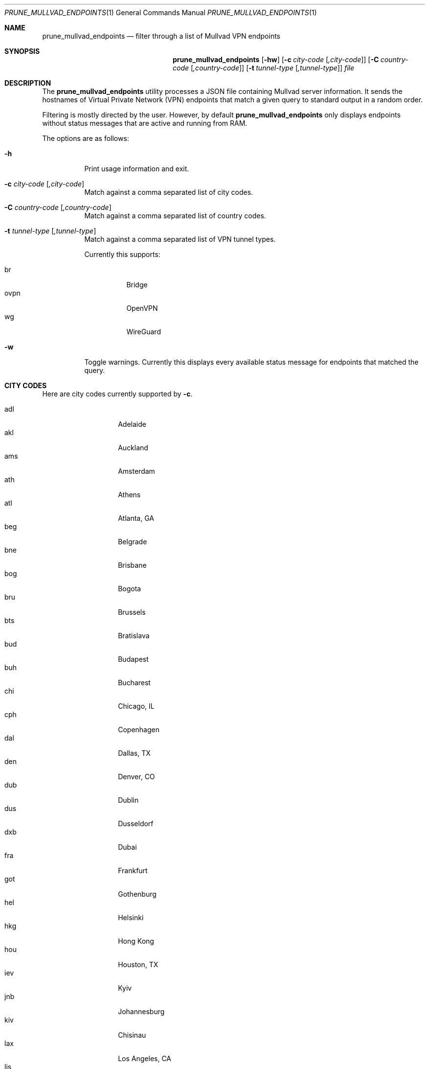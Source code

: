 .Dd June 3, 2023
.Dt PRUNE_MULLVAD_ENDPOINTS 1
.Os
.Sh NAME
.Nm prune_mullvad_endpoints
.Nd filter through a list of Mullvad VPN endpoints
.Sh SYNOPSIS
.Nm prune_mullvad_endpoints
.Op Fl hw
.Op Fl c Ar city-code Op Ar ,city-code
.Op Fl C Ar country-code Op Ar ,country-code
.Op Fl t Ar tunnel-type Op Ar ,tunnel-type
.Ar file
.Sh DESCRIPTION
The
.Nm
utility processes a JSON file containing Mullvad server information. It
sends the hostnames of Virtual Private Network (VPN) endpoints that
match a given query to standard output in a random order.
.Pp
Filtering is mostly directed by the user. However, by default
.Nm
only displays endpoints without status messages that are active and
running from RAM.
.Pp
The options are as follows:
.Bl -tag -width Ds
.It Fl h
Print usage information and exit.
.It Fl c Ar city-code Op Ar ,city-code
Match against a comma separated list of city codes.
.It Fl C Ar country-code Op Ar ,country-code
Match against a comma separated list of country codes.
.It Fl t Ar tunnel-type Op Ar ,tunnel-type
Match against a comma separated list of VPN tunnel types.
.Pp
Currently this supports:
.Pp
.Bl -tag -width Ds -compact
.It br
Bridge
.It ovpn
OpenVPN
.It wg
WireGuard
.El
.It Fl w
Toggle warnings. Currently this displays every available status message
for endpoints that matched the query.
.El
.Sh CITY CODES
Here are city codes currently supported by
.Fl c .
.Pp
.Bl -tag -width Ds -compact -offset indent
.It adl
Adelaide
.It akl
Auckland
.It ams
Amsterdam
.It ath
Athens
.It atl
Atlanta, GA
.It beg
Belgrade
.It bne
Brisbane
.It bog
Bogota
.It bru
Brussels
.It bts
Bratislava
.It bud
Budapest
.It buh
Bucharest
.It chi
Chicago, IL
.It cph
Copenhagen
.It dal
Dallas, TX
.It den
Denver, CO
.It dub
Dublin
.It dus
Dusseldorf
.It dxb
Dubai
.It fra
Frankfurt
.It got
Gothenburg
.It hel
Helsinki
.It hkg
Hong Kong
.It hou
Houston, TX
.It iev
Kyiv
.It jnb
Johannesburg
.It kiv
Chisinau
.It lax
Los Angeles, CA
.It lis
Lisbon
.It lon
London
.It lux
Luxembourg
.It mad
Madrid
.It mel
Melbourne
.It mia
Miami, FL
.It mil
Milan
.It mma
Malm
.It mnc
Manchester
.It mrs
Marseille
.It mtr
Montreal
.It nyc
New York, NY
.It osa
Osaka
.It osl
Oslo
.It par
Paris
.It per
Perth
.It phx
Phoenix, AZ
.It prg
Prague
.It qas
Ashburn, VA
.It rag
Raleigh, NC
.It rix
Riga
.It rom
Rome
.It sao
Sao Paulo
.It sea
Seattle, WA
.It sin
Singapore
.It sjc
San Jose, CA
.It skp
Skopje
.It slc
Salt Lake City, UT
.It sof
Sofia
.It sto
Stockholm
.It svg
Stavanger
.It syd
Sydney
.It tia
Tirana
.It tll
Tallinn
.It tlv
Tel Aviv
.It tor
Toronto
.It tyo
Tokyo
.It uyk
Secaucus, NJ
.It van
Vancouver
.It vie
Vienna
.It waw
Warsaw
.It yyc
Calgary
.It zag
Zagreb
.It zrh
Zurich
.El
.Sh COUNTRY CODES
Here are country codes currently supported by
.Fl C .
.Pp
.Bl -tag -width Ds -compact -offset indent
.It ae
United Arab Emirates
.It al
Albania
.It at
Austria
.It au
Australia
.It be
Belgium
.It bg
Bulgaria
.It br
Brazil
.It ca
Canada
.It ch
Switzerland
.It co
Colombia
.It cz
Czech Republic
.It de
Germany
.It dk
Denmark
.It ee
Estonia
.It es
Spain
.It fi
Finland
.It fr
France
.It gb
UK
.It gr
Greece
.It hk
Hong Kong
.It hr
Croatia
.It hu
Hungary
.It ie
Ireland
.It il
Israel
.It it
Italy
.It jp
Japan
.It lu
Luxembourg
.It lv
Latvia
.It md
Moldova
.It mk
North Macedonia
.It nl
Netherlands
.It no
Norway
.It nz
New Zealand
.It pl
Poland
.It pt
Portugal
.It ro
Romania
.It rs
Serbia
.It se
Sweden
.It sg
Singapore
.It sk
Slovakia
.It ua
Ukraine
.It us
USA
.It za
South Africa
.El
.Sh EXIT STATUS
The
.Nm
utility exits 0 on success, and >0 if an error occurs.
.Sh EXAMPLES
Print endpoints located in Tokyo or Vienna.
.Pp
.Dl $ prune_mullvad_endpoints -c tyo,vie mullvad-json.txt
.Pp
Print WireGuard endpoints located in Switzerland.
.Pp
.Dl $ prune_mullvad_endpoints -C ch -t wg mullvad-json.txt
.Pp
.Pp
.Sh SEE ALSO
.Xr translate_wg_conf 1 ,
.Xr pick_random_file 1
.Pp
.Lk https://api-www.mullvad.net/api/www/relays/all/ "JSON data for relays"
.Sh AUTHORS
Written and maintained by
.An Ashlen Aq Mt dev@anthes.is .
.Sh CAVEATS
.Nm
doesn't read from standard input or multiple files.
